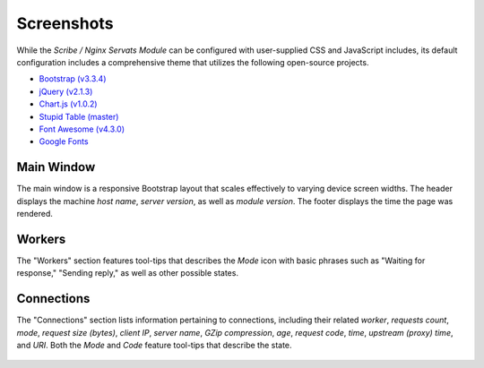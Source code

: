 ###########
Screenshots
###########

While the *Scribe / Nginx Servats Module* can be configured with user-supplied
CSS and JavaScript includes, its default configuration includes a comprehensive
theme that utilizes the following open-source projects.

- `Bootstrap (v3.3.4) <http://getbootstrap.com/>`_
- `jQuery (v2.1.3) <http://jquery.com/>`_
- `Chart.js (v1.0.2) <http://www.chartjs.org/>`_
- `Stupid Table (master) <https://github.com/joequery/Stupid-Table-Plugin>`_
- `Font Awesome (v4.3.0) <http://fortawesome.github.io/Font-Awesome/>`_
- `Google Fonts <http://www.google.com/fonts/>`_

Main Window
===========

The main window is a responsive Bootstrap layout that scales effectively to
varying device screen widths. The header displays the machine *host name*, *server
version*, as well as *module version*. The footer displays the time the page was
rendered.

.. figure:: /images/servats-overview-01.png
   :scale: 100 %
   :align: center
   :alt: The main window, showing the header, footer, and all available sections.

.. figure:: /images/servats-overview-02.png
   :scale: 100 %
   :align: center
   :alt: The main window, focused on content sections.

Workers
=======

The "Workers" section features tool-tips that describes the *Mode* icon with
basic phrases such as "Waiting for response," "Sending reply," as well as other
possible states.

.. figure:: /images/servats-workers-01.png
   :scale: 75 %
   :align: center
   :alt: Worker listings with tool-tip describing the "Mode" as "Waiting for response".

.. figure:: /images/servats-workers-02.png
   :scale: 75 %
   :align: center
   :alt: Worker listings with tool-tip describing the "Mode" as "Sending reply".

Connections
===========

The "Connections" section lists information pertaining to connections, including
their related *worker*, *requests count*, *mode*, *request size (bytes)*, *client
IP*, *server name*, *GZip compression*, *age*, *request code*, *time*, *upstream
(proxy) time*, and *URI*. Both the *Mode* and *Code* feature tool-tips that
describe the state.

.. figure:: /images/servats-connections-01.png
   :scale: 100 %
   :align: center
   :alt: Connection listings with tool-tip describing the "Mode" as "Innactive connection".

.. figure:: /images/servats-connections-02.png
   :scale: 100 %
   :align: center
   :alt: Connection listings with tool-tip describing the "Code" as "200: OK".

.. figure:: /images/servats-connections-03.png
   :scale: 100 %
   :align: center
   :alt: Connection listings with tool-tip describing the "Code" as "404: Not Found".
